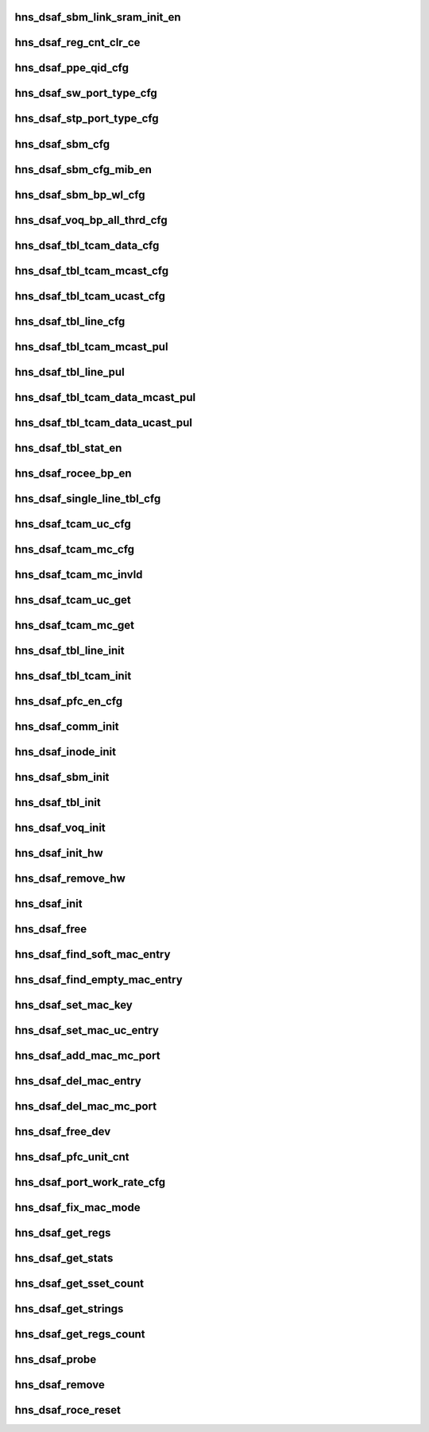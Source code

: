 .. -*- coding: utf-8; mode: rst -*-
.. src-file: drivers/net/ethernet/hisilicon/hns/hns_dsaf_main.c

.. _`hns_dsaf_sbm_link_sram_init_en`:

hns_dsaf_sbm_link_sram_init_en
==============================

.. c:function:: void hns_dsaf_sbm_link_sram_init_en(struct dsaf_device *dsaf_dev)

    config dsaf_sbm_init_en

    :param struct dsaf_device \*dsaf_dev:
        *undescribed*

.. _`hns_dsaf_reg_cnt_clr_ce`:

hns_dsaf_reg_cnt_clr_ce
=======================

.. c:function:: void hns_dsaf_reg_cnt_clr_ce(struct dsaf_device *dsaf_dev, u32 reg_cnt_clr_ce)

    config hns_dsaf_reg_cnt_clr_ce

    :param struct dsaf_device \*dsaf_dev:
        *undescribed*

    :param u32 reg_cnt_clr_ce:
        *undescribed*

.. _`hns_dsaf_ppe_qid_cfg`:

hns_dsaf_ppe_qid_cfg
====================

.. c:function:: void hns_dsaf_ppe_qid_cfg(struct dsaf_device *dsaf_dev, u32 qid_cfg)

    config ppe qid

    :param struct dsaf_device \*dsaf_dev:
        *undescribed*

    :param u32 qid_cfg:
        *undescribed*

.. _`hns_dsaf_sw_port_type_cfg`:

hns_dsaf_sw_port_type_cfg
=========================

.. c:function:: void hns_dsaf_sw_port_type_cfg(struct dsaf_device *dsaf_dev, enum dsaf_sw_port_type port_type)

    cfg sw type

    :param struct dsaf_device \*dsaf_dev:
        *undescribed*

    :param enum dsaf_sw_port_type port_type:
        *undescribed*

.. _`hns_dsaf_stp_port_type_cfg`:

hns_dsaf_stp_port_type_cfg
==========================

.. c:function:: void hns_dsaf_stp_port_type_cfg(struct dsaf_device *dsaf_dev, enum dsaf_stp_port_type port_type)

    cfg stp type

    :param struct dsaf_device \*dsaf_dev:
        *undescribed*

    :param enum dsaf_stp_port_type port_type:
        *undescribed*

.. _`hns_dsaf_sbm_cfg`:

hns_dsaf_sbm_cfg
================

.. c:function:: void hns_dsaf_sbm_cfg(struct dsaf_device *dsaf_dev)

    config sbm

    :param struct dsaf_device \*dsaf_dev:
        *undescribed*

.. _`hns_dsaf_sbm_cfg_mib_en`:

hns_dsaf_sbm_cfg_mib_en
=======================

.. c:function:: int hns_dsaf_sbm_cfg_mib_en(struct dsaf_device *dsaf_dev)

    config sbm

    :param struct dsaf_device \*dsaf_dev:
        *undescribed*

.. _`hns_dsaf_sbm_bp_wl_cfg`:

hns_dsaf_sbm_bp_wl_cfg
======================

.. c:function:: void hns_dsaf_sbm_bp_wl_cfg(struct dsaf_device *dsaf_dev)

    config sbm

    :param struct dsaf_device \*dsaf_dev:
        *undescribed*

.. _`hns_dsaf_voq_bp_all_thrd_cfg`:

hns_dsaf_voq_bp_all_thrd_cfg
============================

.. c:function:: void hns_dsaf_voq_bp_all_thrd_cfg(struct dsaf_device *dsaf_dev)

    voq

    :param struct dsaf_device \*dsaf_dev:
        *undescribed*

.. _`hns_dsaf_tbl_tcam_data_cfg`:

hns_dsaf_tbl_tcam_data_cfg
==========================

.. c:function:: void hns_dsaf_tbl_tcam_data_cfg(struct dsaf_device *dsaf_dev, struct dsaf_tbl_tcam_data *ptbl_tcam_data)

    tbl

    :param struct dsaf_device \*dsaf_dev:
        *undescribed*

    :param struct dsaf_tbl_tcam_data \*ptbl_tcam_data:
        addr

.. _`hns_dsaf_tbl_tcam_mcast_cfg`:

hns_dsaf_tbl_tcam_mcast_cfg
===========================

.. c:function:: void hns_dsaf_tbl_tcam_mcast_cfg(struct dsaf_device *dsaf_dev, struct dsaf_tbl_tcam_mcast_cfg *mcast)

    tbl

    :param struct dsaf_device \*dsaf_dev:
        *undescribed*

    :param struct dsaf_tbl_tcam_mcast_cfg \*mcast:
        *undescribed*

.. _`hns_dsaf_tbl_tcam_ucast_cfg`:

hns_dsaf_tbl_tcam_ucast_cfg
===========================

.. c:function:: void hns_dsaf_tbl_tcam_ucast_cfg(struct dsaf_device *dsaf_dev, struct dsaf_tbl_tcam_ucast_cfg *tbl_tcam_ucast)

    tbl

    :param struct dsaf_device \*dsaf_dev:
        *undescribed*

    :param struct dsaf_tbl_tcam_ucast_cfg \*tbl_tcam_ucast:
        *undescribed*

.. _`hns_dsaf_tbl_line_cfg`:

hns_dsaf_tbl_line_cfg
=====================

.. c:function:: void hns_dsaf_tbl_line_cfg(struct dsaf_device *dsaf_dev, struct dsaf_tbl_line_cfg *tbl_lin)

    tbl

    :param struct dsaf_device \*dsaf_dev:
        *undescribed*

    :param struct dsaf_tbl_line_cfg \*tbl_lin:
        *undescribed*

.. _`hns_dsaf_tbl_tcam_mcast_pul`:

hns_dsaf_tbl_tcam_mcast_pul
===========================

.. c:function:: void hns_dsaf_tbl_tcam_mcast_pul(struct dsaf_device *dsaf_dev)

    tbl

    :param struct dsaf_device \*dsaf_dev:
        *undescribed*

.. _`hns_dsaf_tbl_line_pul`:

hns_dsaf_tbl_line_pul
=====================

.. c:function:: void hns_dsaf_tbl_line_pul(struct dsaf_device *dsaf_dev)

    tbl

    :param struct dsaf_device \*dsaf_dev:
        *undescribed*

.. _`hns_dsaf_tbl_tcam_data_mcast_pul`:

hns_dsaf_tbl_tcam_data_mcast_pul
================================

.. c:function:: void hns_dsaf_tbl_tcam_data_mcast_pul(struct dsaf_device *dsaf_dev)

    tbl

    :param struct dsaf_device \*dsaf_dev:
        *undescribed*

.. _`hns_dsaf_tbl_tcam_data_ucast_pul`:

hns_dsaf_tbl_tcam_data_ucast_pul
================================

.. c:function:: void hns_dsaf_tbl_tcam_data_ucast_pul(struct dsaf_device *dsaf_dev)

    tbl

    :param struct dsaf_device \*dsaf_dev:
        *undescribed*

.. _`hns_dsaf_tbl_stat_en`:

hns_dsaf_tbl_stat_en
====================

.. c:function:: void hns_dsaf_tbl_stat_en(struct dsaf_device *dsaf_dev)

    tbl

    :param struct dsaf_device \*dsaf_dev:
        *undescribed*

.. _`hns_dsaf_rocee_bp_en`:

hns_dsaf_rocee_bp_en
====================

.. c:function:: void hns_dsaf_rocee_bp_en(struct dsaf_device *dsaf_dev)

    rocee back press enable

    :param struct dsaf_device \*dsaf_dev:
        *undescribed*

.. _`hns_dsaf_single_line_tbl_cfg`:

hns_dsaf_single_line_tbl_cfg
============================

.. c:function:: void hns_dsaf_single_line_tbl_cfg(struct dsaf_device *dsaf_dev, u32 address, struct dsaf_tbl_line_cfg *ptbl_line)

    INT

    :param struct dsaf_device \*dsaf_dev:
        *undescribed*

    :param u32 address:
        *undescribed*

    :param struct dsaf_tbl_line_cfg \*ptbl_line:
        *undescribed*

.. _`hns_dsaf_tcam_uc_cfg`:

hns_dsaf_tcam_uc_cfg
====================

.. c:function:: void hns_dsaf_tcam_uc_cfg(struct dsaf_device *dsaf_dev, u32 address, struct dsaf_tbl_tcam_data *ptbl_tcam_data, struct dsaf_tbl_tcam_ucast_cfg *ptbl_tcam_ucast)

    INT

    :param struct dsaf_device \*dsaf_dev:
        *undescribed*

    :param u32 address:
        *undescribed*

    :param struct dsaf_tbl_tcam_data \*ptbl_tcam_data:
        *undescribed*

    :param struct dsaf_tbl_tcam_ucast_cfg \*ptbl_tcam_ucast:
        *undescribed*

.. _`hns_dsaf_tcam_mc_cfg`:

hns_dsaf_tcam_mc_cfg
====================

.. c:function:: void hns_dsaf_tcam_mc_cfg(struct dsaf_device *dsaf_dev, u32 address, struct dsaf_tbl_tcam_data *ptbl_tcam_data, struct dsaf_tbl_tcam_data *ptbl_tcam_mask, struct dsaf_tbl_tcam_mcast_cfg *ptbl_tcam_mcast)

    cfg the tcam for mc

    :param struct dsaf_device \*dsaf_dev:
        dsa fabric device struct pointer

    :param u32 address:
        tcam index

    :param struct dsaf_tbl_tcam_data \*ptbl_tcam_data:
        tcam data struct pointer

    :param struct dsaf_tbl_tcam_data \*ptbl_tcam_mask:
        *undescribed*

    :param struct dsaf_tbl_tcam_mcast_cfg \*ptbl_tcam_mcast:
        tcam mask struct pointer, it must be null for HNSv1

.. _`hns_dsaf_tcam_mc_invld`:

hns_dsaf_tcam_mc_invld
======================

.. c:function:: void hns_dsaf_tcam_mc_invld(struct dsaf_device *dsaf_dev, u32 address)

    INT

    :param struct dsaf_device \*dsaf_dev:
        *undescribed*

    :param u32 address:
        *undescribed*

.. _`hns_dsaf_tcam_uc_get`:

hns_dsaf_tcam_uc_get
====================

.. c:function:: void hns_dsaf_tcam_uc_get(struct dsaf_device *dsaf_dev, u32 address, struct dsaf_tbl_tcam_data *ptbl_tcam_data, struct dsaf_tbl_tcam_ucast_cfg *ptbl_tcam_ucast)

    INT

    :param struct dsaf_device \*dsaf_dev:
        *undescribed*

    :param u32 address:
        *undescribed*

    :param struct dsaf_tbl_tcam_data \*ptbl_tcam_data:
        *undescribed*

    :param struct dsaf_tbl_tcam_ucast_cfg \*ptbl_tcam_ucast:
        *undescribed*

.. _`hns_dsaf_tcam_mc_get`:

hns_dsaf_tcam_mc_get
====================

.. c:function:: void hns_dsaf_tcam_mc_get(struct dsaf_device *dsaf_dev, u32 address, struct dsaf_tbl_tcam_data *ptbl_tcam_data, struct dsaf_tbl_tcam_mcast_cfg *ptbl_tcam_mcast)

    INT

    :param struct dsaf_device \*dsaf_dev:
        *undescribed*

    :param u32 address:
        *undescribed*

    :param struct dsaf_tbl_tcam_data \*ptbl_tcam_data:
        *undescribed*

    :param struct dsaf_tbl_tcam_mcast_cfg \*ptbl_tcam_mcast:
        *undescribed*

.. _`hns_dsaf_tbl_line_init`:

hns_dsaf_tbl_line_init
======================

.. c:function:: void hns_dsaf_tbl_line_init(struct dsaf_device *dsaf_dev)

    INT

    :param struct dsaf_device \*dsaf_dev:
        *undescribed*

.. _`hns_dsaf_tbl_tcam_init`:

hns_dsaf_tbl_tcam_init
======================

.. c:function:: void hns_dsaf_tbl_tcam_init(struct dsaf_device *dsaf_dev)

    INT

    :param struct dsaf_device \*dsaf_dev:
        *undescribed*

.. _`hns_dsaf_pfc_en_cfg`:

hns_dsaf_pfc_en_cfg
===================

.. c:function:: void hns_dsaf_pfc_en_cfg(struct dsaf_device *dsaf_dev, int mac_id, int tc_en)

    dsaf pfc pause cfg

    :param struct dsaf_device \*dsaf_dev:
        *undescribed*

    :param int mac_id:
        *undescribed*

    :param int tc_en:
        *undescribed*

.. _`hns_dsaf_comm_init`:

hns_dsaf_comm_init
==================

.. c:function:: void hns_dsaf_comm_init(struct dsaf_device *dsaf_dev)

    INT

    :param struct dsaf_device \*dsaf_dev:
        *undescribed*

.. _`hns_dsaf_inode_init`:

hns_dsaf_inode_init
===================

.. c:function:: void hns_dsaf_inode_init(struct dsaf_device *dsaf_dev)

    INT

    :param struct dsaf_device \*dsaf_dev:
        *undescribed*

.. _`hns_dsaf_sbm_init`:

hns_dsaf_sbm_init
=================

.. c:function:: int hns_dsaf_sbm_init(struct dsaf_device *dsaf_dev)

    INT

    :param struct dsaf_device \*dsaf_dev:
        *undescribed*

.. _`hns_dsaf_tbl_init`:

hns_dsaf_tbl_init
=================

.. c:function:: void hns_dsaf_tbl_init(struct dsaf_device *dsaf_dev)

    INT

    :param struct dsaf_device \*dsaf_dev:
        *undescribed*

.. _`hns_dsaf_voq_init`:

hns_dsaf_voq_init
=================

.. c:function:: void hns_dsaf_voq_init(struct dsaf_device *dsaf_dev)

    INT

    :param struct dsaf_device \*dsaf_dev:
        *undescribed*

.. _`hns_dsaf_init_hw`:

hns_dsaf_init_hw
================

.. c:function:: int hns_dsaf_init_hw(struct dsaf_device *dsaf_dev)

    init dsa fabric hardware

    :param struct dsaf_device \*dsaf_dev:
        dsa fabric device struct pointer

.. _`hns_dsaf_remove_hw`:

hns_dsaf_remove_hw
==================

.. c:function:: void hns_dsaf_remove_hw(struct dsaf_device *dsaf_dev)

    uninit dsa fabric hardware

    :param struct dsaf_device \*dsaf_dev:
        dsa fabric device struct pointer

.. _`hns_dsaf_init`:

hns_dsaf_init
=============

.. c:function:: int hns_dsaf_init(struct dsaf_device *dsaf_dev)

    init dsa fabric

    :param struct dsaf_device \*dsaf_dev:
        dsa fabric device struct pointer
        retuen 0 - success , negative --fail

.. _`hns_dsaf_free`:

hns_dsaf_free
=============

.. c:function:: void hns_dsaf_free(struct dsaf_device *dsaf_dev)

    free dsa fabric

    :param struct dsaf_device \*dsaf_dev:
        dsa fabric device struct pointer

.. _`hns_dsaf_find_soft_mac_entry`:

hns_dsaf_find_soft_mac_entry
============================

.. c:function:: u16 hns_dsaf_find_soft_mac_entry(struct dsaf_device *dsaf_dev, struct dsaf_drv_tbl_tcam_key *mac_key)

    find dsa fabric soft entry

    :param struct dsaf_device \*dsaf_dev:
        dsa fabric device struct pointer

    :param struct dsaf_drv_tbl_tcam_key \*mac_key:
        mac entry struct pointer

.. _`hns_dsaf_find_empty_mac_entry`:

hns_dsaf_find_empty_mac_entry
=============================

.. c:function:: u16 hns_dsaf_find_empty_mac_entry(struct dsaf_device *dsaf_dev)

    search dsa fabric soft empty-entry

    :param struct dsaf_device \*dsaf_dev:
        dsa fabric device struct pointer

.. _`hns_dsaf_set_mac_key`:

hns_dsaf_set_mac_key
====================

.. c:function:: void hns_dsaf_set_mac_key(struct dsaf_device *dsaf_dev, struct dsaf_drv_tbl_tcam_key *mac_key, u16 vlan_id, u8 in_port_num, u8 *addr)

    set mac key

    :param struct dsaf_device \*dsaf_dev:
        dsa fabric device struct pointer

    :param struct dsaf_drv_tbl_tcam_key \*mac_key:
        tcam key pointer

    :param u16 vlan_id:
        vlan id

    :param u8 in_port_num:
        input port num

    :param u8 \*addr:
        mac addr

.. _`hns_dsaf_set_mac_uc_entry`:

hns_dsaf_set_mac_uc_entry
=========================

.. c:function:: int hns_dsaf_set_mac_uc_entry(struct dsaf_device *dsaf_dev, struct dsaf_drv_mac_single_dest_entry *mac_entry)

    set mac uc-entry

    :param struct dsaf_device \*dsaf_dev:
        dsa fabric device struct pointer

    :param struct dsaf_drv_mac_single_dest_entry \*mac_entry:
        uc-mac entry

.. _`hns_dsaf_add_mac_mc_port`:

hns_dsaf_add_mac_mc_port
========================

.. c:function:: int hns_dsaf_add_mac_mc_port(struct dsaf_device *dsaf_dev, struct dsaf_drv_mac_single_dest_entry *mac_entry)

    add mac mc-port

    :param struct dsaf_device \*dsaf_dev:
        dsa fabric device struct pointer

    :param struct dsaf_drv_mac_single_dest_entry \*mac_entry:
        mc-mac entry

.. _`hns_dsaf_del_mac_entry`:

hns_dsaf_del_mac_entry
======================

.. c:function:: int hns_dsaf_del_mac_entry(struct dsaf_device *dsaf_dev, u16 vlan_id, u8 in_port_num, u8 *addr)

    del mac mc-port

    :param struct dsaf_device \*dsaf_dev:
        dsa fabric device struct pointer

    :param u16 vlan_id:
        vlian id

    :param u8 in_port_num:
        input port num

    :param u8 \*addr:
        mac addr

.. _`hns_dsaf_del_mac_mc_port`:

hns_dsaf_del_mac_mc_port
========================

.. c:function:: int hns_dsaf_del_mac_mc_port(struct dsaf_device *dsaf_dev, struct dsaf_drv_mac_single_dest_entry *mac_entry)

    del mac mc- port

    :param struct dsaf_device \*dsaf_dev:
        dsa fabric device struct pointer

    :param struct dsaf_drv_mac_single_dest_entry \*mac_entry:
        mac entry

.. _`hns_dsaf_free_dev`:

hns_dsaf_free_dev
=================

.. c:function:: void hns_dsaf_free_dev(struct dsaf_device *dsaf_dev)

    free dev mem

    :param struct dsaf_device \*dsaf_dev:
        *undescribed*

.. _`hns_dsaf_pfc_unit_cnt`:

hns_dsaf_pfc_unit_cnt
=====================

.. c:function:: void hns_dsaf_pfc_unit_cnt(struct dsaf_device *dsaf_dev, int mac_id, enum dsaf_port_rate_mode rate)

    set pfc unit count

    :param struct dsaf_device \*dsaf_dev:
        *undescribed*

    :param int mac_id:
        *undescribed*

    :param enum dsaf_port_rate_mode rate:
        *undescribed*

.. _`hns_dsaf_port_work_rate_cfg`:

hns_dsaf_port_work_rate_cfg
===========================

.. c:function:: void hns_dsaf_port_work_rate_cfg(struct dsaf_device *dsaf_dev, int mac_id, enum dsaf_port_rate_mode rate_mode)

    fifo

    :param struct dsaf_device \*dsaf_dev:
        *undescribed*

    :param int mac_id:
        *undescribed*

    :param enum dsaf_port_rate_mode rate_mode:
        *undescribed*

.. _`hns_dsaf_fix_mac_mode`:

hns_dsaf_fix_mac_mode
=====================

.. c:function:: void hns_dsaf_fix_mac_mode(struct hns_mac_cb *mac_cb)

    dsaf modify mac mode

    :param struct hns_mac_cb \*mac_cb:
        mac contrl block

.. _`hns_dsaf_get_regs`:

hns_dsaf_get_regs
=================

.. c:function:: void hns_dsaf_get_regs(struct dsaf_device *ddev, u32 port, void *data)

    dump dsaf regs \ ``dsaf_dev``\ : dsaf device \ ``data``\ :data for value of regs

    :param struct dsaf_device \*ddev:
        *undescribed*

    :param u32 port:
        *undescribed*

    :param void \*data:
        *undescribed*

.. _`hns_dsaf_get_stats`:

hns_dsaf_get_stats
==================

.. c:function:: void hns_dsaf_get_stats(struct dsaf_device *ddev, u64 *data, int port)

    get dsaf statistic \ ``ddev``\ : dsaf device \ ``data``\ :statistic value \ ``port``\ : port num

    :param struct dsaf_device \*ddev:
        *undescribed*

    :param u64 \*data:
        *undescribed*

    :param int port:
        *undescribed*

.. _`hns_dsaf_get_sset_count`:

hns_dsaf_get_sset_count
=======================

.. c:function:: int hns_dsaf_get_sset_count(struct dsaf_device *dsaf_dev, int stringset)

    get dsaf string set count \ ``stringset``\ : type of values in data return dsaf string name count

    :param struct dsaf_device \*dsaf_dev:
        *undescribed*

    :param int stringset:
        *undescribed*

.. _`hns_dsaf_get_strings`:

hns_dsaf_get_strings
====================

.. c:function:: void hns_dsaf_get_strings(int stringset, u8 *data, int port, struct dsaf_device *dsaf_dev)

    get dsaf string set \ ``stringset``\ :srting set index \ ``data``\ :strings name value \ ``port``\ :port index

    :param int stringset:
        *undescribed*

    :param u8 \*data:
        *undescribed*

    :param int port:
        *undescribed*

    :param struct dsaf_device \*dsaf_dev:
        *undescribed*

.. _`hns_dsaf_get_regs_count`:

hns_dsaf_get_regs_count
=======================

.. c:function:: int hns_dsaf_get_regs_count( void)

    get dsaf regs count return dsaf regs count

    :param  void:
        no arguments

.. _`hns_dsaf_probe`:

hns_dsaf_probe
==============

.. c:function:: int hns_dsaf_probe(struct platform_device *pdev)

    probo dsaf dev

    :param struct platform_device \*pdev:
        dasf platform device
        retuen 0 - success , negative --fail

.. _`hns_dsaf_remove`:

hns_dsaf_remove
===============

.. c:function:: int hns_dsaf_remove(struct platform_device *pdev)

    remove dsaf dev

    :param struct platform_device \*pdev:
        dasf platform device

.. _`hns_dsaf_roce_reset`:

hns_dsaf_roce_reset
===================

.. c:function:: int hns_dsaf_roce_reset(struct fwnode_handle *dsaf_fwnode, bool dereset)

    reset dsaf and roce

    :param struct fwnode_handle \*dsaf_fwnode:
        Pointer to framework node for the dasf

    :param bool dereset:
        *undescribed*

.. This file was automatic generated / don't edit.

